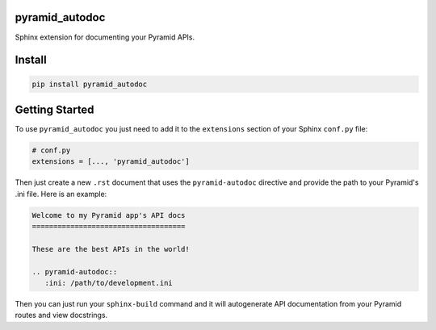 pyramid_autodoc
---------------

Sphinx extension for documenting your Pyramid APIs.

Install
-------

.. code-block:: bash

    pip install pyramid_autodoc

Getting Started
---------------

To use ``pyramid_autodoc`` you just need to add it to the ``extensions``
section of your Sphinx ``conf.py`` file:

.. code-block:: python

    # conf.py
    extensions = [..., 'pyramid_autodoc']

Then just create a new ``.rst`` document that uses the ``pyramid-autodoc``
directive and provide the path to your Pyramid's .ini file. Here is an example:

.. code-block:: rst

    Welcome to my Pyramid app's API docs
    ====================================

    These are the best APIs in the world!

    .. pyramid-autodoc::
       :ini: /path/to/development.ini

Then you can just run your ``sphinx-build`` command and it will autogenerate
API documentation from your Pyramid routes and view docstrings.
